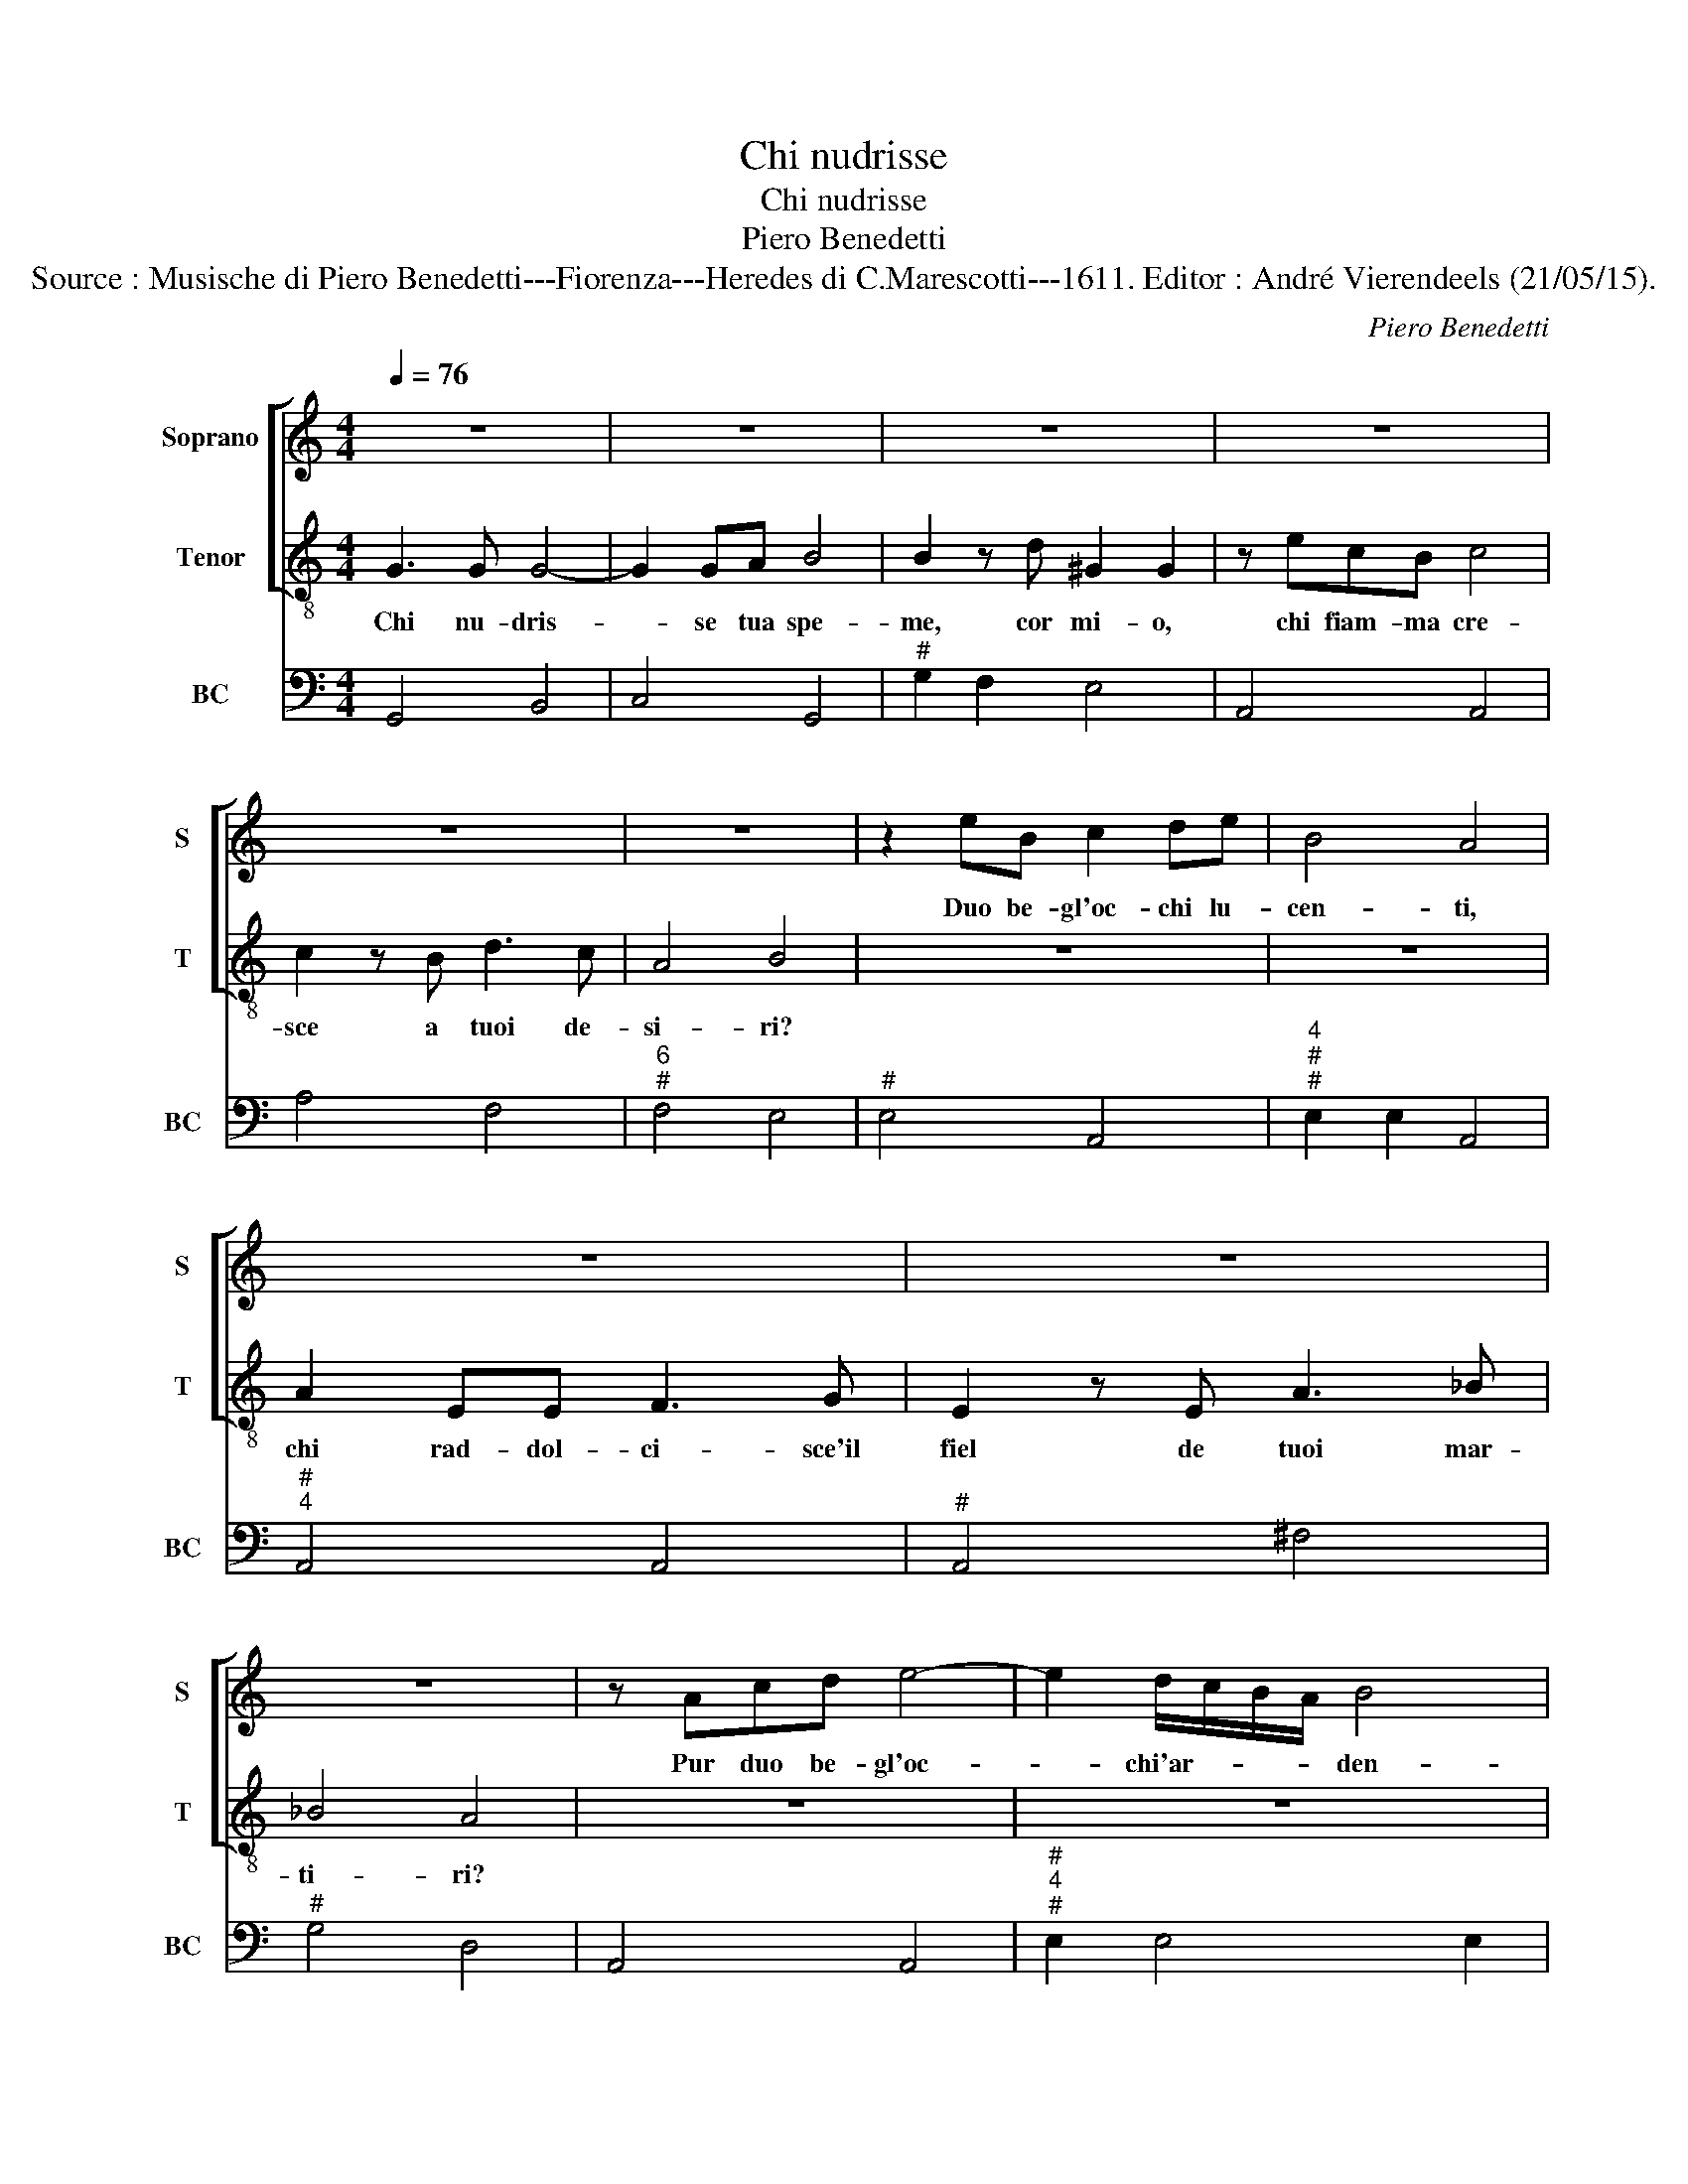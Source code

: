 X:1
T:Chi nudrisse
T:Chi nudrisse
T:Piero Benedetti
T:Source : Musische di Piero Benedetti---Fiorenza---Heredes di C.Marescotti---1611. Editor : André Vierendeels (21/05/15).
C:Piero Benedetti
%%score [ 1 2 ] 3
L:1/8
Q:1/4=76
M:4/4
K:C
V:1 treble nm="Soprano" snm="S"
V:2 treble-8 nm="Tenor" snm="T"
V:3 bass nm="BC" snm="BC"
V:1
 z8 | z8 | z8 | z8 | z8 | z8 | z2 eB c2 de | B4 A4 | z8 | z8 | z8 | z Acd e4- | e2 d/c/B/A/ B4 | %13
w: ||||||Duo be- gl'oc- chi lu-|cen- ti,||||Pur duo be- gl'oc-|* chi'ar- * * * den-|
 A8 | z8 | z8 | z8 | z dAB c4- | c2 A2 F>G A>B | c>d e>f g>e f/e/d/c/ | B2 c4 c>B- | c8 | z8 | z8 | %24
w: ti.||||di duo be- gl'oc-|* ch'i- ra- * * *|||i.|||
 z8 | z8 | z eBc d4- | d2 c2 B4 | A8 | z8 | z8 | z8 | z8 | z AEF G4- | G2 F2 E4 | D8 | z dAB c4- | %37
w: ||Di tuoi be- gl'oc-|* chi'al ri-|so,|||||Di tuoi be- gl'oc-|* ch'il ri-|so,|di tuoi be- gl'oc-|
 c2 _B2 A4 | G8 |] %39
w: * ch'il ri-|so.|
V:2
 G3 G G4- | G2 GA B4 | B2 z d ^G2 G2 | z ecB c4 | c2 z B d3 c | A4 B4 | z8 | z8 | A2 EE F3 G | %9
w: Chi nu- dris-|* se tua spe-|me, cor mi- o,|chi fiam- ma cre-|sce a tuoi de-|si- ri?|||chi rad- dol- ci- sce'il|
 E2 z E A3 _B | _B4 A4 | z8 | z8 | z8 | z GBc d2 d2 | z Bcd e3 A | A4 B4 | z8 | z8 | z8 | z8 | z8 | %22
w: fiel de tuoi mar-|ti- ri?||||E chi ti dop- pia,|è chi t'in- as- pra'i|gua- i,||||||
 z2 e4 ^GG | ^G4 G4 | z BBB c3 e | B4 B4 | z8 | z8 | z8 | z2 A4 ^CC | ^C4 C4 | z EEE F3 A | E4 E4 | %33
w: Ma chi t'an-|ci- de,|e chi t'a- vi- v'an-|ci- so?||||Ma chi t'an-|ci- de,|e chi t'a- vi- v'an-|ci- so?|
 z8 | z8 | z8 | z8 | z8 | z8 |] %39
w: ||||||
V:3
 G,,4 B,,4 | C,4 G,,4 |"^#" G,2 F,2 E,4 | A,,4 A,,4 | A,4 F,4 |"^6""^#" F,4 E,4 |"^#" E,4 A,,4 | %7
"^4""^#""^#" E,2 E,2 A,,4 |"^#""^4" A,,4 A,,4 |"^#" A,,4 ^F,4 |"^#" G,4 D,4 | A,,4 A,,4 | %12
"^#""^4""^#" E,2 E,4 E,2 |"^#" A,,8 | G,,8 | G,,4 ^C,4 |"^#""^6" F,2 F,2 E,4 | D,4 E,2 F,2 | %18
 F,4 F,4 | E,8 | G,8 | C,8 |"^#" C,3 D, E,4 |"^#" E,8 |"^#" E,8 |"^#" E,8 |"^#" E,4 D,4 | %27
"^#""^4""^#" E,2 E,4 E,2 |"^#" A,,8 |"^#" A,,8 |"^#" A,,8 |"^#" A,,8 |"^#" A,,8 | %33
"^#""^b" A,,4 G,,4 |"^#""^4""^#" A,,2 A,,4 A,,2 |"^#" D,8 |"^#" D,4 C,4 |"^#""^4""^#" D,2 D,4 D,2 | %38
 G,,8 |] %39

